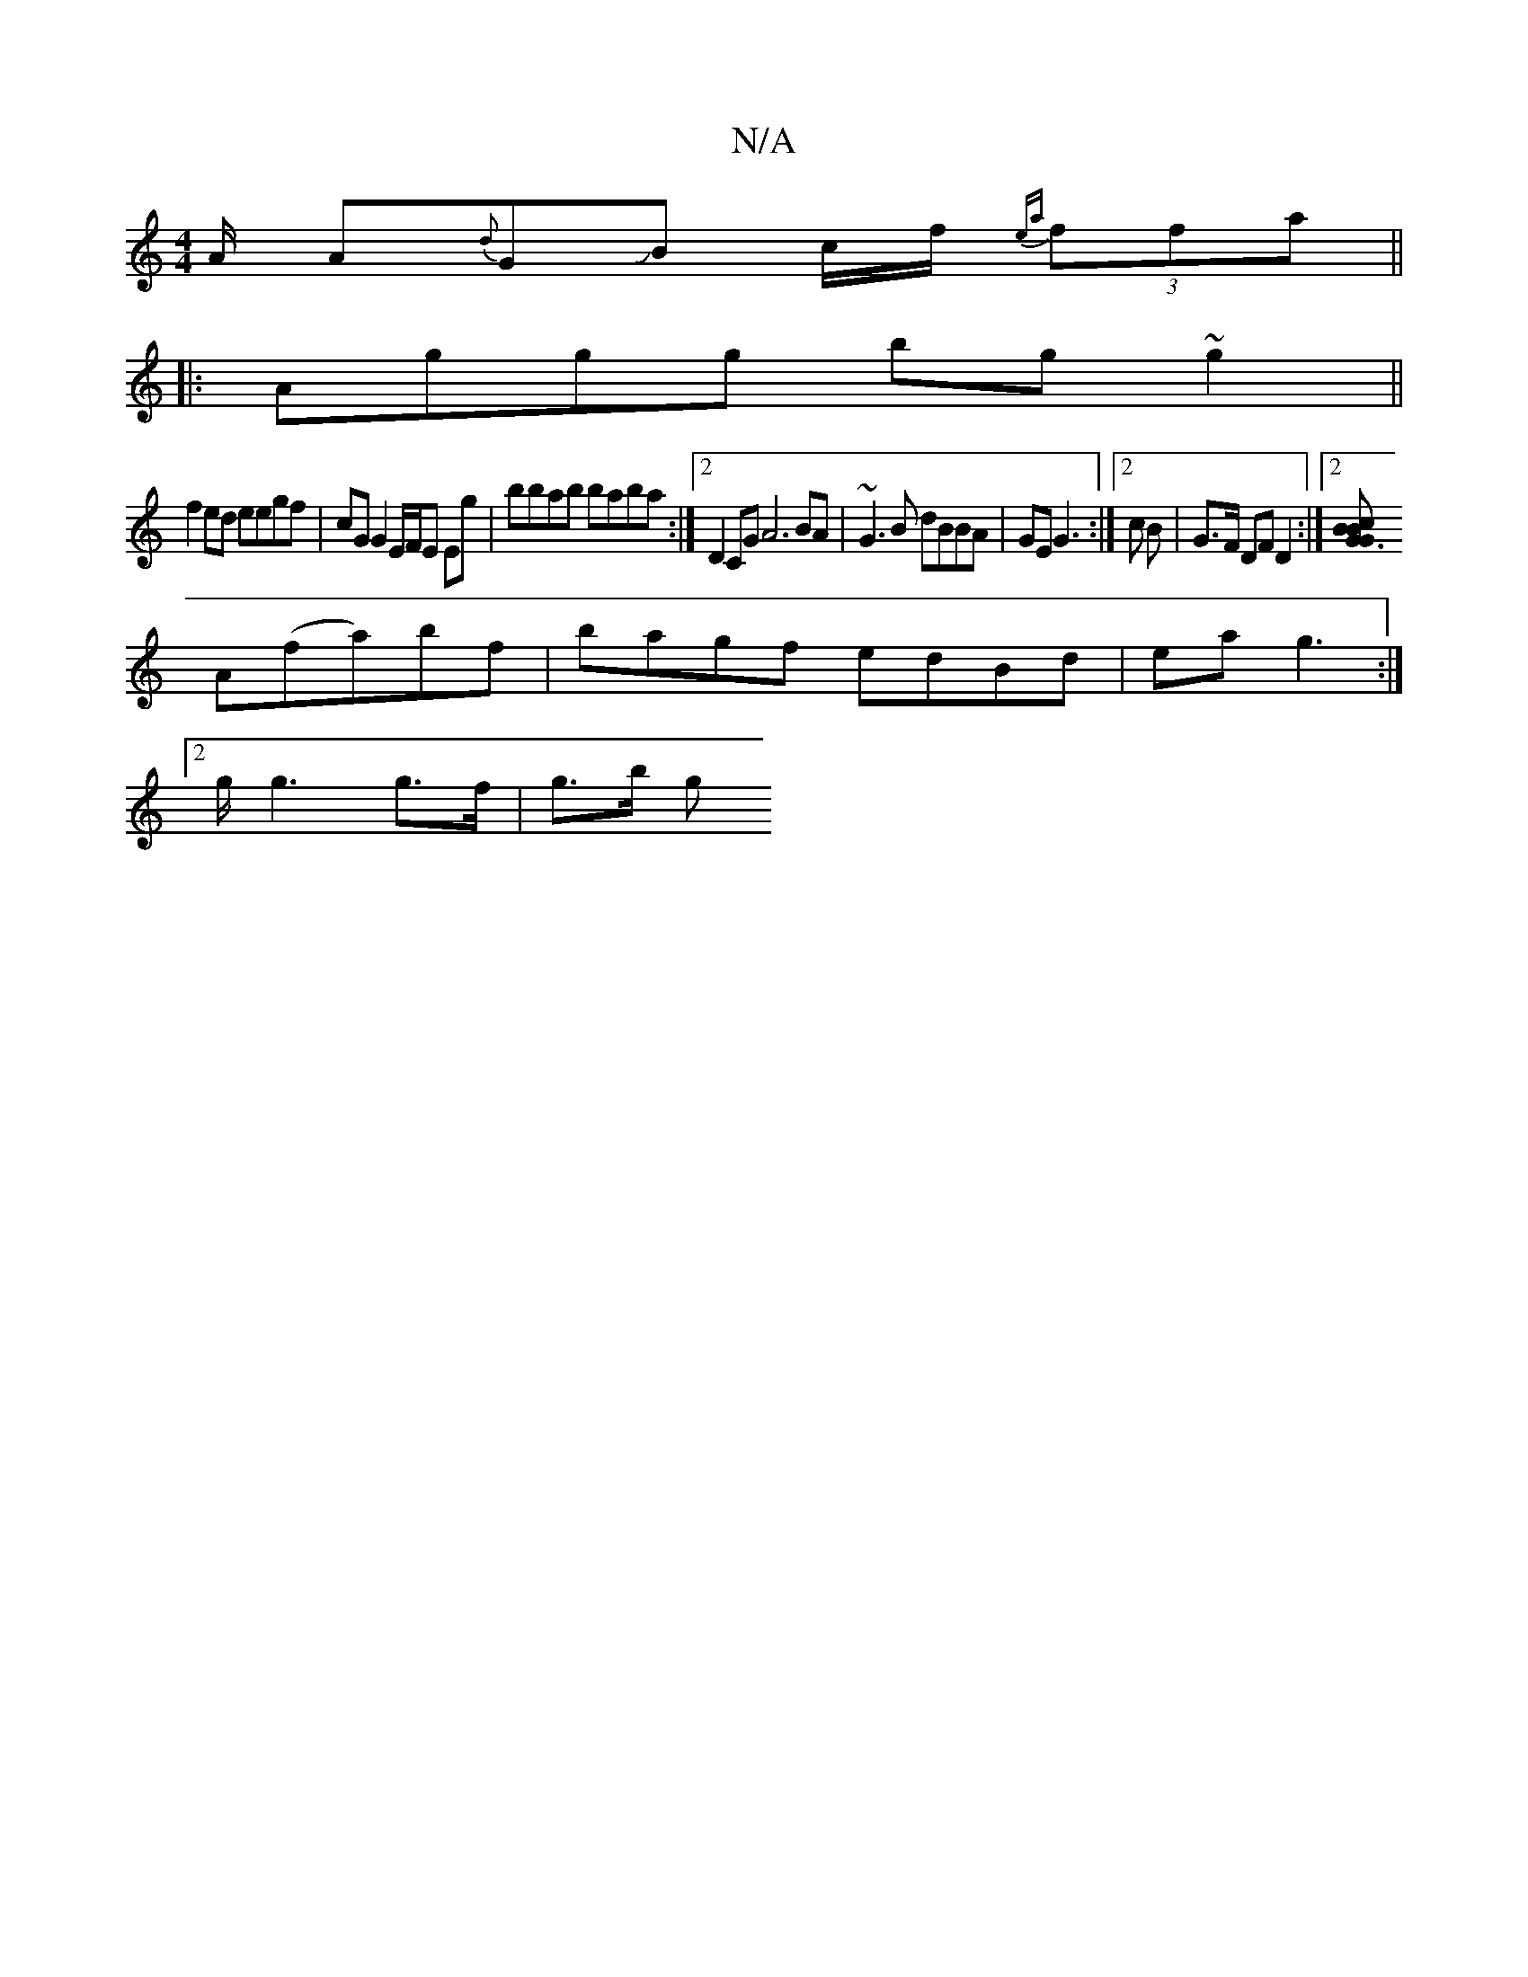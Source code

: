 X:1
T:N/A
M:4/4
R:N/A
K:Cmajor
/A/ A{d}GJB c/f/ {ea}(3ffa ||
|:Aggg bg~g2||
f2ed eegf|cG G2 E/F/E Eg | bbab baba :|2 D2CG A6BA|~G3B dBBA|GE G3 :|[2 c B | G>F DF D2 :|2 [G3B c2BG|
A(fa)bf | bagf edBd | ea g3 :|
[2 g<g2 g>f | g>b (3g